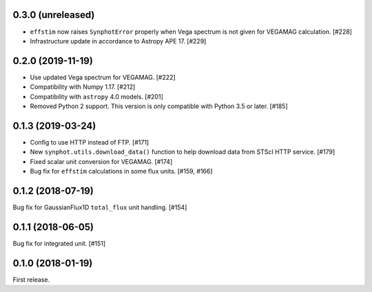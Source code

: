 0.3.0 (unreleased)
==================

- ``effstim`` now raises ``SynphotError`` properly when Vega spectrum
  is not given for VEGAMAG calculation. [#228]
- Infrastructure update in accordance to Astropy APE 17. [#229]

0.2.0 (2019-11-19)
==================

- Use updated Vega spectrum for VEGAMAG. [#222]
- Compatibility with Numpy 1.17. [#212]
- Compatibility with ``astropy`` 4.0 models. [#201]
- Removed Python 2 support. This version is only compatible with Python 3.5
  or later. [#185]

0.1.3 (2019-03-24)
==================

- Config to use HTTP instead of FTP. [#171]
- New ``synphot.utils.download_data()`` function to help download data from
  STScI HTTP service. [#179]
- Fixed scalar unit conversion for VEGAMAG. [#174]
- Bug fix for ``effstim`` calculations in some flux units. [#159, #166]

0.1.2 (2018-07-19)
==================

Bug fix for GaussianFlux1D ``total_flux`` unit handling. [#154]

0.1.1 (2018-06-05)
==================

Bug fix for integrated unit. [#151]

0.1.0 (2018-01-19)
==================

First release.
